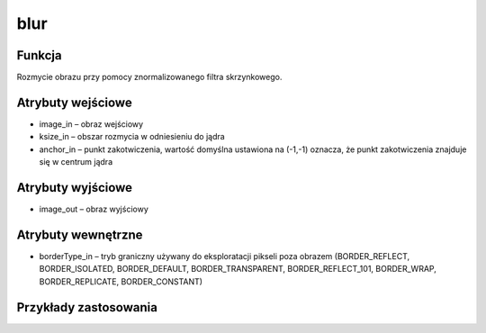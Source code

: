 ﻿blur
====

.. image:: http://kube.pl/wp-content/uploads/2018/03/blur_01.png

Funkcja
-------

Rozmycie obrazu przy pomocy znormalizowanego filtra skrzynkowego.

Atrybuty wejściowe
------------------

- image_in – obraz wejściowy
- ksize_in – obszar rozmycia w odniesieniu do jądra
- anchor_in – punkt zakotwiczenia, wartość domyślna ustawiona na (-1,-1) oznacza, że punkt zakotwiczenia znajduje się w centrum jądra

Atrybuty wyjściowe
------------------

- image_out – obraz wyjściowy

Atrybuty wewnętrzne
-------------------

- borderType_in – tryb graniczny używany do eksploratacji pikseli poza obrazem (BORDER_REFLECT, BORDER_ISOLATED, BORDER_DEFAULT, BORDER_TRANSPARENT, BORDER_REFLECT_101, BORDER_WRAP, BORDER_REPLICATE, BORDER_CONSTANT)

Przykłady zastosowania
----------------------

.. image:: http://kube.pl/wp-content/uploads/2018/03/blur_11.png
